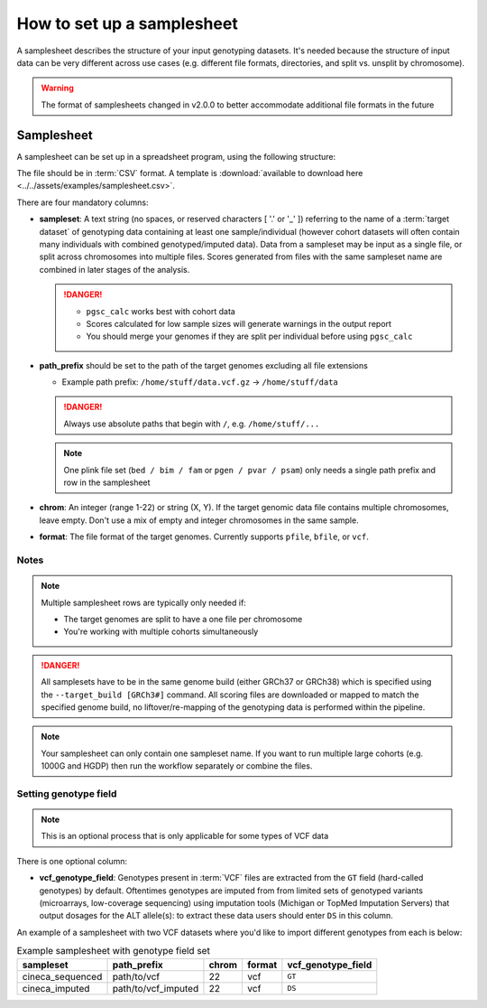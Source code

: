 .. _setup samplesheet:

How to set up a samplesheet
===========================

A samplesheet describes the structure of your input genotyping datasets. It's needed
because the structure of input data can be very different across use cases (e.g.
different file formats, directories, and split vs. unsplit by chromosome).

.. warning:: The format of samplesheets changed in v2.0.0 to better accommodate
             additional file formats in the future
             
Samplesheet
-----------

A samplesheet can be set up in a spreadsheet program, using the following
structure:

.. csv-table:: Example samplesheet
   :file: ../../assets/examples/samplesheet.csv
   :header-rows: 1
                 
The file should be in :term:`CSV` format. A template is :download:`available to
download here <../../assets/examples/samplesheet.csv>`.

There are four mandatory columns:

- **sampleset**: A text string (no spaces, or reserved characters [ '.' or '_' ]) referring
  to the name of a :term:`target dataset` of genotyping data containing at least one
  sample/individual (however cohort datasets will often contain many individuals with
  combined genotyped/imputed data). Data from a sampleset may be input as a single file,
  or split across chromosomes into multiple files.  Scores generated from files with the same
  sampleset name are combined in later stages of the analysis.

  .. danger::
     - ``pgsc_calc`` works best with cohort data
     - Scores calculated for low sample sizes will generate warnings in the
       output report
     - You should merge your genomes if they are split per individual before
       using ``pgsc_calc``
  
- **path_prefix** should be set to the path of the target genomes excluding all
  file extensions

  - Example path prefix: ``/home/stuff/data.vcf.gz`` -> ``/home/stuff/data``

  .. danger:: Always use absolute paths that begin with ``/``, e.g. ``/home/stuff/...``

  .. note:: One plink file set (``bed / bim / fam`` or ``pgen / pvar / psam``) only
       needs a single path prefix and row in the samplesheet
     
- **chrom**: An integer (range 1-22) or string (X, Y). If the target genomic
  data file contains multiple chromosomes, leave empty. Don't use a mix of empty
  and integer chromosomes in the same sample.

- **format**: The file format of the target genomes. Currently supports
  ``pfile``, ``bfile``, or ``vcf``.

Notes
~~~~~

.. note:: Multiple samplesheet rows are typically only needed if:
          
          - The target genomes are split to have a one file per chromosome
          - You're working with multiple cohorts simultaneously 

.. danger:: All samplesets have to be in the same genome build (either GRCh37 or
    GRCh38) which is specified using the ``--target_build [GRCh3#]``
    command. All scoring files are downloaded or mapped to match the specified
    genome build, no liftover/re-mapping of the genotyping data is performed
    within the pipeline.

.. note:: Your samplesheet can only contain one sampleset name. If you want to
          run multiple large cohorts (e.g. 1000G and HGDP) then run the workflow
          separately or combine the files.
          
Setting genotype field
~~~~~~~~~~~~~~~~~~~~~~

.. note:: This is an optional process that is only applicable for some types of
          VCF data
          
There is one optional column:

- **vcf_genotype_field**: Genotypes present in :term:`VCF` files are extracted from the
  ``GT`` field (hard-called genotypes) by default. Oftentimes genotypes are imputed from
  from limited sets of genotyped variants (microarrays, low-coverage sequencing) using
  imputation tools (Michigan or TopMed Imputation Servers) that output dosages for the
  ALT allele(s): to extract these data users should enter ``DS`` in this column.

An example of a samplesheet with two VCF datasets where you'd like to import
different genotypes from each is below:

.. list-table:: Example samplesheet with genotype field set
   :header-rows: 1

   * - sampleset
     - path_prefix
     - chrom
     - format 
     - vcf_genotype_field       
   * - cineca_sequenced
     - path/to/vcf
     - 22
     - vcf
     - ``GT``
   * - cineca_imputed
     - path/to/vcf_imputed
     - 22
     - vcf
     - ``DS``

.. _`available here`: https://raw.githubusercontent.com/PGScatalog/pgsc_calc/dev/assets/examples/samplesheet.csv


